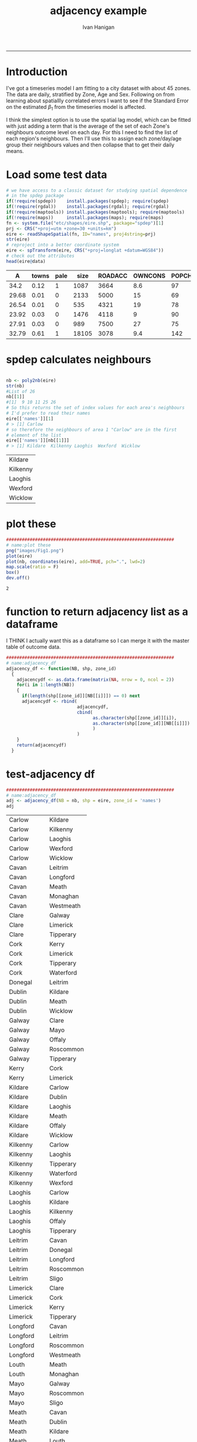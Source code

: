 #+TITLE:adjacency example 
#+AUTHOR: Ivan Hanigan
#+email: ivan.hanigan@anu.edu.au
#+LaTeX_CLASS: article
#+LaTeX_CLASS_OPTIONS: [a4paper]
-----
* Introduction
I've got a timeseries model I am fitting to a city dataset with about 45 zones.
The data are daily, stratified by Zone, Age and Sex.
Following on from learning about spatiallly correlated errors I want to see if the Standard Error on the estimated $\beta_{1}$ from the timeseries model is affected.

I think the simplest option is to use the spatial lag model, which can be fitted with just adding a term that is the average of the set of each Zone's neighbours outcome level on each day. For this I need to find the list of each region's neighbours.  Then I'll use this to assign each zone/day/age group their neighbours values and then collapse that to get their daily means.
* Load some test data
#+name:load-test-data
#+begin_src R :session *R* :tangle no :exports code :eval yes 
  # we have access to a classic dataset for studying spatial dependence
  # in the spdep package
  if(!require(spdep))    install.packages(spdep); require(spdep)     
  if(!require(rgdal))    install.packages(rgdal); require(rgdal) 
  if(!require(maptools)) install.packages(maptools); require(maptools) 
  if(!require(maps))     install.packages(maps); require(maps) 
  fn <- system.file("etc/shapes/eire.shp", package="spdep")[1]
  prj <- CRS("+proj=utm +zone=30 +units=km")
  eire <- readShapeSpatial(fn, ID="names", proj4string=prj)
  str(eire)
  # reproject into a better coordinate system
  eire <- spTransform(eire, CRS("+proj=longlat +datum=WGS84"))
  # check out the attributes
  head(eire@data)
  
#+end_src

 |     A | towns | pale |  size | ROADACC | OWNCONS | POPCHG | RETSALE | INCOME | names   |
 |-------+-------+------+-------+---------+---------+--------+---------+--------+---------|
 |  34.2 |  0.12 |    1 |  1087 |    3664 |     8.6 |     97 |    2962 |   7185 | Carlow  |
 | 29.68 |  0.01 |    0 |  2133 |    5000 |      15 |     69 |    4452 |   9459 | Cavan   |
 | 26.54 |  0.01 |    0 |   535 |    4321 |      19 |     78 |    3460 |  12435 | Clare   |
 | 23.92 |  0.03 |    0 |  1476 |    4118 |       9 |     90 |   28402 |  65901 | Cork    |
 | 27.91 |  0.03 |    0 |   989 |    7500 |      27 |     75 |    7478 |  17626 | Donegal |
 | 32.79 |  0.61 |    1 | 18105 |    3078 |     9.4 |    142 |   89424 | 164631 | Dublin  |


* spdep calculates neighbours
#+name:spdep calculates neighbours
#+begin_src R :session *R* :tangle no :exports code :eval yes 
  
  nb <- poly2nb(eire)
  str(nb)
  #List of 26
  nb[[1]]
  #[1]  9 10 11 25 26
  # So this returns the set of index values for each area's neighbours
  # I'd prefer to read their names
  eire[['names']][1]
  # > [1] Carlow
  # so therefore the neighbours of area 1 "Carlow" are in the first
  # element of the list
  eire[['names']][nb[[1]]]
  # > [1] Kildare  Kilkenny Laoghis  Wexford  Wicklow
  
#+end_src

#+RESULTS: spdep
| Kildare  |
| Kilkenny |
| Laoghis  |
| Wexford  |
| Wicklow  |


* plot these
#+name:plot these
#+begin_src R :session *R* :tangle no :exports code :eval yes
  ################################################################
  # name:plot these
  png("images/Fig1.png")
  plot(eire)
  plot(nb, coordinates(eire), add=TRUE, pch=".", lwd=2)
  map.scale(ratio = F)
  box()
  dev.off()
  
#+end_src

#+RESULTS: plot
: 2

[[file:images/Fig1.png]]

* function to return adjacency list as a dataframe
I THINK I actually want this as a dataframe so I can merge it with the master table of outcome data.

#+name:adjacency_df
#+begin_src R :session *R* :tangle no :exports code :eval yes
  ################################################################
  # name:adjacency_df
  adjacency_df <- function(NB, shp, zone_id)
    {
      adjacencydf <- as.data.frame(matrix(NA, nrow = 0, ncol = 2))
      for(i in 1:length(NB))
      {
        if(length(shp[[zone_id]][NB[[i]]]) == 0) next
        adjacencydf <- rbind(
                             adjacencydf,
                             cbind(
                                   as.character(shp[[zone_id]][i]),
                                   as.character(shp[[zone_id]][NB[[i]]])
                                   )
                             )
      }
      return(adjacencydf)
    }
  
#+end_src

* test-adjacency df
#+name:adjacency_df
#+begin_src R :session *R* :tangle no :exports code :eval yes
  ################################################################
  # name:adjacency_df
  adj <- adjacency_df(NB = nb, shp = eire, zone_id = 'names')
  adj  
#+end_src

| Carlow    | Kildare   |
| Carlow    | Kilkenny  |
| Carlow    | Laoghis   |
| Carlow    | Wexford   |
| Carlow    | Wicklow   |
| Cavan     | Leitrim   |
| Cavan     | Longford  |
| Cavan     | Meath     |
| Cavan     | Monaghan  |
| Cavan     | Westmeath |
| Clare     | Galway    |
| Clare     | Limerick  |
| Clare     | Tipperary |
| Cork      | Kerry     |
| Cork      | Limerick  |
| Cork      | Tipperary |
| Cork      | Waterford |
| Donegal   | Leitrim   |
| Dublin    | Kildare   |
| Dublin    | Meath     |
| Dublin    | Wicklow   |
| Galway    | Clare     |
| Galway    | Mayo      |
| Galway    | Offaly    |
| Galway    | Roscommon |
| Galway    | Tipperary |
| Kerry     | Cork      |
| Kerry     | Limerick  |
| Kildare   | Carlow    |
| Kildare   | Dublin    |
| Kildare   | Laoghis   |
| Kildare   | Meath     |
| Kildare   | Offaly    |
| Kildare   | Wicklow   |
| Kilkenny  | Carlow    |
| Kilkenny  | Laoghis   |
| Kilkenny  | Tipperary |
| Kilkenny  | Waterford |
| Kilkenny  | Wexford   |
| Laoghis   | Carlow    |
| Laoghis   | Kildare   |
| Laoghis   | Kilkenny  |
| Laoghis   | Offaly    |
| Laoghis   | Tipperary |
| Leitrim   | Cavan     |
| Leitrim   | Donegal   |
| Leitrim   | Longford  |
| Leitrim   | Roscommon |
| Leitrim   | Sligo     |
| Limerick  | Clare     |
| Limerick  | Cork      |
| Limerick  | Kerry     |
| Limerick  | Tipperary |
| Longford  | Cavan     |
| Longford  | Leitrim   |
| Longford  | Roscommon |
| Longford  | Westmeath |
| Louth     | Meath     |
| Louth     | Monaghan  |
| Mayo      | Galway    |
| Mayo      | Roscommon |
| Mayo      | Sligo     |
| Meath     | Cavan     |
| Meath     | Dublin    |
| Meath     | Kildare   |
| Meath     | Louth     |
| Meath     | Monaghan  |
| Meath     | Offaly    |
| Meath     | Westmeath |
| Monaghan  | Cavan     |
| Monaghan  | Louth     |
| Monaghan  | Meath     |
| Offaly    | Galway    |
| Offaly    | Kildare   |
| Offaly    | Laoghis   |
| Offaly    | Meath     |
| Offaly    | Roscommon |
| Offaly    | Tipperary |
| Offaly    | Westmeath |
| Roscommon | Galway    |
| Roscommon | Leitrim   |
| Roscommon | Longford  |
| Roscommon | Mayo      |
| Roscommon | Offaly    |
| Roscommon | Sligo     |
| Roscommon | Westmeath |
| Sligo     | Leitrim   |
| Sligo     | Mayo      |
| Sligo     | Roscommon |
| Tipperary | Clare     |
| Tipperary | Cork      |
| Tipperary | Galway    |
| Tipperary | Kilkenny  |
| Tipperary | Laoghis   |
| Tipperary | Limerick  |
| Tipperary | Offaly    |
| Tipperary | Waterford |
| Waterford | Cork      |
| Waterford | Kilkenny  |
| Waterford | Tipperary |
| Waterford | Wexford   |
| Westmeath | Cavan     |
| Westmeath | Longford  |
| Westmeath | Meath     |
| Westmeath | Offaly    |
| Westmeath | Roscommon |
| Wexford   | Carlow    |
| Wexford   | Kilkenny  |
| Wexford   | Waterford |
| Wexford   | Wicklow   |
| Wicklow   | Carlow    |
| Wicklow   | Dublin    |
| Wicklow   | Kildare   |
| Wicklow   | Wexford   |
